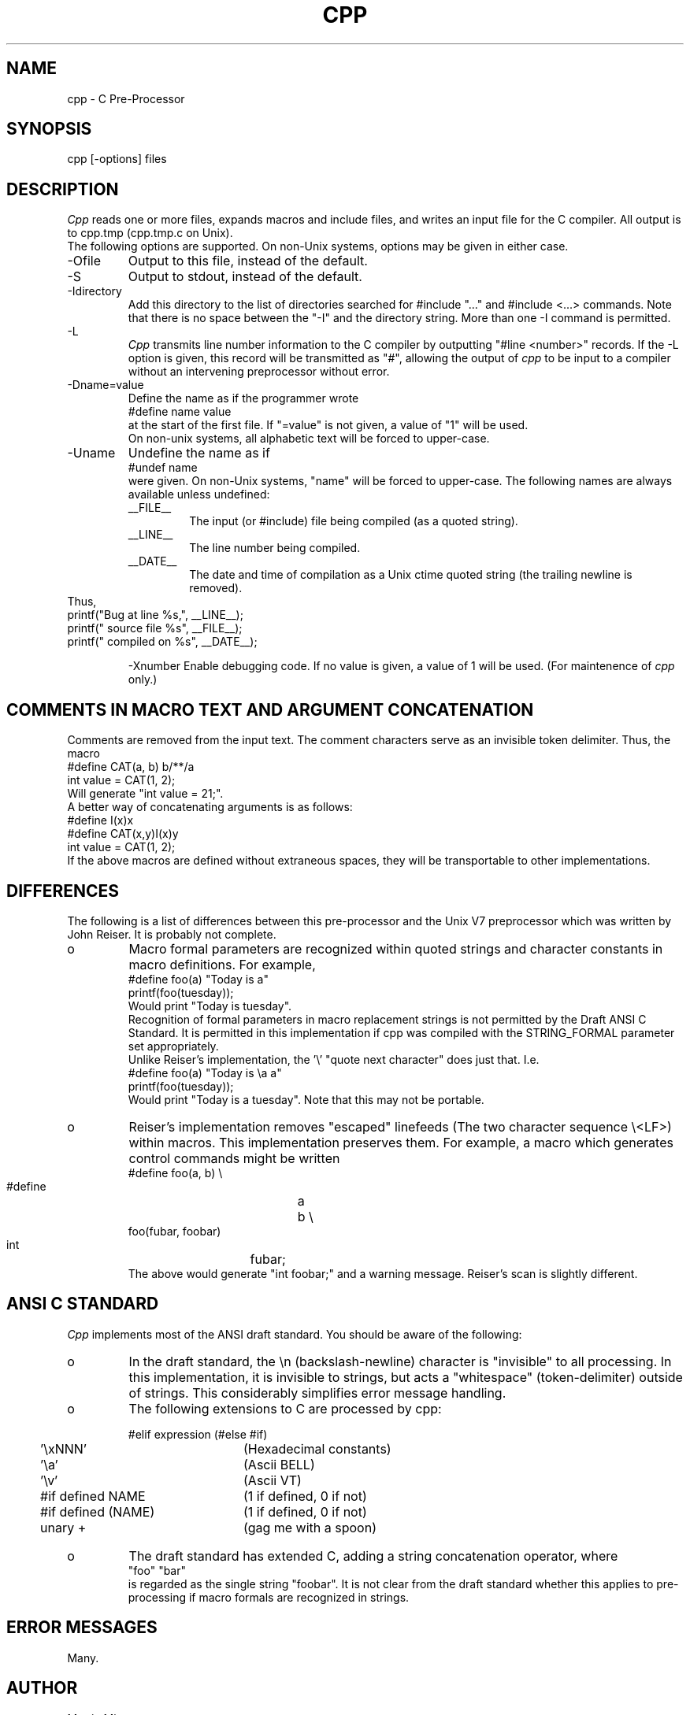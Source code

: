 .TH CPP VI
.SH NAME
cpp \- C Pre-Processor
.SH SYNOPSIS
cpp [\-options] files
.SH DESCRIPTION
.I Cpp
reads one or more files, expands macros and include
files, and writes an input file for the C compiler.
All output is to cpp.tmp (cpp.tmp.c on Unix).
.br
The following options are supported.  On non-Unix systems,
options may be given in either case.
.IP -Ofile
Output to this file, instead of the default.
.IP -S
Output to stdout, instead of the default.
.IP -Idirectory
Add this directory to the list of
directories searched for #include "..." and #include <...>
commands.  Note that there is no space between the
"-I" and the directory string.  More than one -I command
is permitted.
.IP -L		
.I Cpp
transmits line number information to
the C compiler by outputting "#line <number>" records.
If the -L option is given, this record will be transmitted
as "#", allowing the output of 
.I cpp
to be input to a compiler
without an intervening preprocessor without error.
.IP -Dname=value
Define the name as if the programmer wrote
.br
.nf
    #define name value
.fi
.br
at the start of the first file.  If "=value" is not
given, a value of "1" will be used.
.br
On non-unix systems, all alphabetic text will be forced
to upper-case.
.br
.IP -Uname
Undefine the name as if
.br
.nf
	#undef name
.fi
.br
were given.  On non-Unix systems, "name" will be forced to
upper-case.
The following names are always available unless undefined:
.RS
.IP __FILE__
The input (or #include) file being compiled
(as a quoted string).
.IP __LINE__
The line number being compiled.
.IP __DATE__
The date and time of compilation as
a Unix ctime quoted string (the trailing newline is removed).
.RE
Thus,
.br
.nf
    printf("Bug at line %s,", __LINE__);
    printf(" source file %s", __FILE__);
    printf(" compiled on %s", __DATE__);
.fi
.IP
-Xnumber
Enable debugging code.  If no value is
given, a value of 1 will be used.  (For maintenence of
.I cpp
only.)
.SH "COMMENTS IN MACRO TEXT AND ARGUMENT CONCATENATION"
.br
Comments are removed from the input text.  The comment
characters serve as an invisible token delimiter.  Thus,
the macro
.nf
    #define CAT(a, b) b/**/a
    int value = CAT(1, 2);
.fi
Will generate "int value = 21;".
.br
A better way of concatenating arguments is as follows:
.nf
    #define I(x)x
    #define CAT(x,y)I(x)y
    int value = CAT(1, 2);
.fi
If the above macros are defined without extraneous
spaces, they will be transportable to other implementations.
.br
.SH DIFFERENCES
.br
The following is a list of differences between this
pre-processor and the Unix V7 preprocessor which was
written by John Reiser.  It is probably not complete.
.IP o
Macro formal parameters are recognized within
quoted strings and character constants in macro definitions.
For example,
.nf
    #define foo(a) "Today is a"
    printf(foo(tuesday));
.fi
Would print "Today is tuesday".
.br
Recognition of formal parameters in macro replacement
strings is not permitted by the Draft ANSI C Standard.
It is permitted in this implementation if cpp was
compiled with the STRING_FORMAL parameter set appropriately.
.br
Unlike Reiser's implementation, the '\e' "quote next character"
does just that.  I.e.
.nf
    #define foo(a) "Today is \ea a"
    printf(foo(tuesday));
.fi
Would print "Today is a tuesday".  Note that this may
not be portable.
.IP o
Reiser's implementation removes "escaped" linefeeds
(The two character sequence \e<LF>) within macros.  This
implementation preserves them.  For example, a macro which
generates control commands might be written
.nf
    #define foo(a, b) \e
    #define	a	b \e
.fi
.nf
    foo(fubar, foobar)
    int		fubar;
.fi
The above would generate "int foobar;" and a warning message.
Reiser's scan is slightly different.
.SH "ANSI C STANDARD"
.I Cpp
implements most of the ANSI draft standard.
You should be aware of the following:
.IP o
In the draft standard, the \en (backslash-newline)
character is "invisible" to all processing.  In this implementation,
it is invisible to strings, but acts a "whitespace" (token-delimiter)
outside of strings.  This considerably simplifies error
message handling.
.IP o
The following extensions to C are processed by cpp:
.nf
.sp 1
.ta 4n 27n
	#elif expression	(#else #if)
	'\exNNN'	(Hexadecimal constants)
	'\ea'	(Ascii BELL)
	'\ev'	(Ascii VT)
	#if defined NAME	(1 if defined, 0 if not)
	#if defined (NAME)	(1 if defined, 0 if not)
	unary +	(gag me with a spoon)
.fi
.IP o
The draft standard has extended C, adding a string
concatenation operator, where
.br
.nf
    "foo" "bar"
.fi
.br
is regarded as the single string "foobar".  It is not clear
from the draft standard whether this applies to pre-processing
if macro formals are recognized in strings.
.SH "ERROR MESSAGES"
.br
Many.
.br
.SH AUTHOR
.br
Martin Minow
.br
